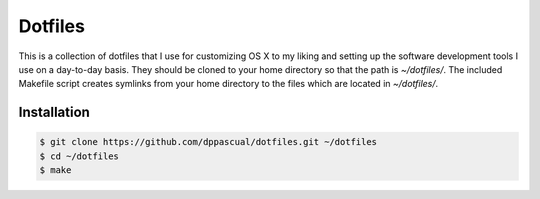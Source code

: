 Dotfiles
========

This is a collection of dotfiles that I use for customizing OS X to my liking and setting up the software development tools I use on a day-to-day basis. They should be cloned to your home directory so that the path is `~/dotfiles/`. The included Makefile script creates symlinks from your home directory to the files which are located in `~/dotfiles/`.

Installation
------------

.. code-block:: bash

    $ git clone https://github.com/dppascual/dotfiles.git ~/dotfiles
    $ cd ~/dotfiles
    $ make
